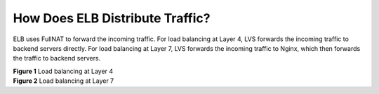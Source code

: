 How Does ELB Distribute Traffic?
================================

ELB uses FullNAT to forward the incoming traffic. For load balancing at Layer 4, LVS forwards the incoming traffic to backend servers directly. For load balancing at Layer 7, LVS forwards the incoming traffic to Nginx, which then forwards the traffic to backend servers.

| **Figure 1** Load balancing at Layer 4
| |image1|
  **Figure 2** Load balancing at Layer 7
| |image2|

.. |image1| image:: /images/en-us_image_0168438373.jpg

.. |image2| image:: /images/en-us_image_0168438378.jpg

